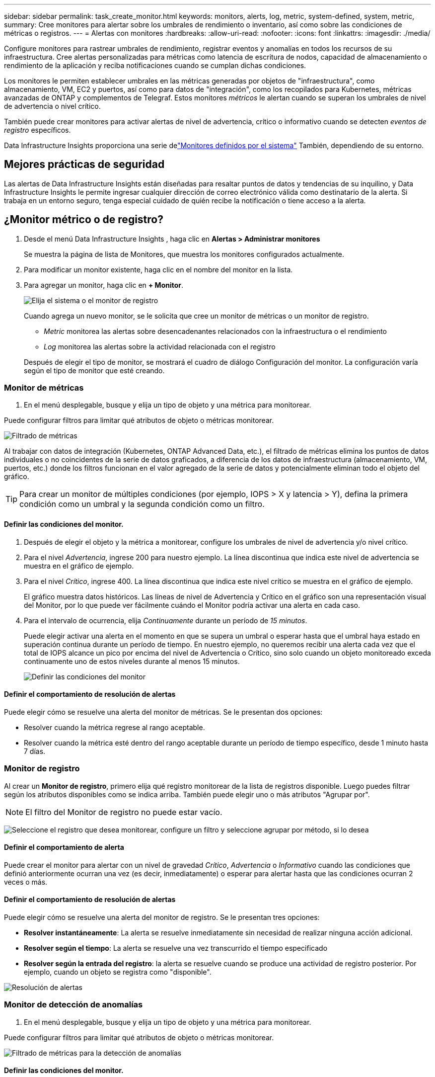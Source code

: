 ---
sidebar: sidebar 
permalink: task_create_monitor.html 
keywords: monitors, alerts, log, metric, system-defined, system, metric, 
summary: Cree monitores para alertar sobre los umbrales de rendimiento o inventario, así como sobre las condiciones de métricas o registros. 
---
= Alertas con monitores
:hardbreaks:
:allow-uri-read: 
:nofooter: 
:icons: font
:linkattrs: 
:imagesdir: ./media/


[role="lead"]
Configure monitores para rastrear umbrales de rendimiento, registrar eventos y anomalías en todos los recursos de su infraestructura. Cree alertas personalizadas para métricas como latencia de escritura de nodos, capacidad de almacenamiento o rendimiento de la aplicación y reciba notificaciones cuando se cumplan dichas condiciones.

Los monitores le permiten establecer umbrales en las métricas generadas por objetos de "infraestructura", como almacenamiento, VM, EC2 y puertos, así como para datos de "integración", como los recopilados para Kubernetes, métricas avanzadas de ONTAP y complementos de Telegraf.  Estos monitores _métricos_ le alertan cuando se superan los umbrales de nivel de advertencia o nivel crítico.

También puede crear monitores para activar alertas de nivel de advertencia, crítico o informativo cuando se detecten _eventos de registro_ específicos.

Data Infrastructure Insights proporciona una serie delink:task_system_monitors.html["Monitores definidos por el sistema"] También, dependiendo de su entorno.



== Mejores prácticas de seguridad

Las alertas de Data Infrastructure Insights están diseñadas para resaltar puntos de datos y tendencias de su inquilino, y Data Infrastructure Insights le permite ingresar cualquier dirección de correo electrónico válida como destinatario de la alerta.  Si trabaja en un entorno seguro, tenga especial cuidado de quién recibe la notificación o tiene acceso a la alerta.



== ¿Monitor métrico o de registro?

. Desde el menú Data Infrastructure Insights , haga clic en *Alertas > Administrar monitores*
+
Se muestra la página de lista de Monitores, que muestra los monitores configurados actualmente.

. Para modificar un monitor existente, haga clic en el nombre del monitor en la lista.
. Para agregar un monitor, haga clic en *+ Monitor*.
+
image:Monitor_log_or_metric.png["Elija el sistema o el monitor de registro"]

+
Cuando agrega un nuevo monitor, se le solicita que cree un monitor de métricas o un monitor de registro.

+
** _Metric_ monitorea las alertas sobre desencadenantes relacionados con la infraestructura o el rendimiento
** _Log_ monitorea las alertas sobre la actividad relacionada con el registro


+
Después de elegir el tipo de monitor, se mostrará el cuadro de diálogo Configuración del monitor.  La configuración varía según el tipo de monitor que esté creando.





=== Monitor de métricas

. En el menú desplegable, busque y elija un tipo de objeto y una métrica para monitorear.


Puede configurar filtros para limitar qué atributos de objeto o métricas monitorear.

image:MonitorMetricFilter.png["Filtrado de métricas"]

Al trabajar con datos de integración (Kubernetes, ONTAP Advanced Data, etc.), el filtrado de métricas elimina los puntos de datos individuales o no coincidentes de la serie de datos graficados, a diferencia de los datos de infraestructura (almacenamiento, VM, puertos, etc.) donde los filtros funcionan en el valor agregado de la serie de datos y potencialmente eliminan todo el objeto del gráfico.


TIP: Para crear un monitor de múltiples condiciones (por ejemplo, IOPS > X y latencia > Y), defina la primera condición como un umbral y la segunda condición como un filtro.



==== Definir las condiciones del monitor.

. Después de elegir el objeto y la métrica a monitorear, configure los umbrales de nivel de advertencia y/o nivel crítico.
. Para el nivel _Advertencia_, ingrese 200 para nuestro ejemplo.  La línea discontinua que indica este nivel de advertencia se muestra en el gráfico de ejemplo.
. Para el nivel _Crítico_, ingrese 400.  La línea discontinua que indica este nivel crítico se muestra en el gráfico de ejemplo.
+
El gráfico muestra datos históricos.  Las líneas de nivel de Advertencia y Crítico en el gráfico son una representación visual del Monitor, por lo que puede ver fácilmente cuándo el Monitor podría activar una alerta en cada caso.

. Para el intervalo de ocurrencia, elija _Continuamente_ durante un período de _15 minutos_.
+
Puede elegir activar una alerta en el momento en que se supera un umbral o esperar hasta que el umbral haya estado en superación continua durante un período de tiempo.  En nuestro ejemplo, no queremos recibir una alerta cada vez que el total de IOPS alcance un pico por encima del nivel de Advertencia o Crítico, sino solo cuando un objeto monitoreado exceda continuamente uno de estos niveles durante al menos 15 minutos.

+
image:Monitor_metric_conditions.png["Definir las condiciones del monitor"]





==== Definir el comportamiento de resolución de alertas

Puede elegir cómo se resuelve una alerta del monitor de métricas.  Se le presentan dos opciones:

* Resolver cuando la métrica regrese al rango aceptable.
* Resolver cuando la métrica esté dentro del rango aceptable durante un período de tiempo específico, desde 1 minuto hasta 7 días.




=== Monitor de registro

Al crear un *Monitor de registro*, primero elija qué registro monitorear de la lista de registros disponible.  Luego puedes filtrar según los atributos disponibles como se indica arriba.  También puede elegir uno o más atributos "Agrupar por".


NOTE: El filtro del Monitor de registro no puede estar vacío.

image:Monitor_Group_By_Example.png["Seleccione el registro que desea monitorear, configure un filtro y seleccione agrupar por método, si lo desea"]



==== Definir el comportamiento de alerta

Puede crear el monitor para alertar con un nivel de gravedad _Crítico_, _Advertencia_ o _Informativo_ cuando las condiciones que definió anteriormente ocurran una vez (es decir, inmediatamente) o esperar para alertar hasta que las condiciones ocurran 2 veces o más.



==== Definir el comportamiento de resolución de alertas

Puede elegir cómo se resuelve una alerta del monitor de registro.  Se le presentan tres opciones:

* *Resolver instantáneamente*: La alerta se resuelve inmediatamente sin necesidad de realizar ninguna acción adicional.
* *Resolver según el tiempo*: La alerta se resuelve una vez transcurrido el tiempo especificado
* *Resolver según la entrada del registro*: la alerta se resuelve cuando se produce una actividad de registro posterior.  Por ejemplo, cuando un objeto se registra como "disponible".


image:Monitor_log_monitor_resolution.png["Resolución de alertas"]



=== Monitor de detección de anomalías

. En el menú desplegable, busque y elija un tipo de objeto y una métrica para monitorear.


Puede configurar filtros para limitar qué atributos de objeto o métricas monitorear.

image:AnomalyDetectionMonitorMetricChoosing.png["Filtrado de métricas para la detección de anomalías"]



==== Definir las condiciones del monitor.

. Después de elegir el objeto y la métrica a monitorear, establezca las condiciones bajo las cuales se detecta una anomalía.
+
** Elija si desea detectar una anomalía cuando la métrica elegida *sube por encima* de los límites previstos, *cae por debajo* de esos límites, o *sube por encima o cae por debajo* de los límites.
** Establezca la *sensibilidad* de detección.  *Bajo* (se detectan menos anomalías), *Medio* o *Alto* (se detectan más anomalías).
** Configure las alertas para que sean *Advertencia* o *Crítica*.
** Si lo desea, puede optar por reducir el ruido, ignorando las anomalías cuando la métrica elegida esté por debajo de un umbral que usted establezca.




image:AnomalyDetectionMonitorDefineConditions.png["Definición de las condiciones para activar la detección de anomalías"]



=== Seleccione el tipo de notificación y los destinatarios

En la sección _Configurar notificaciones del equipo_, puede elegir si desea alertar a su equipo por correo electrónico o webhook.

image:Webhook_Choose_Monitor_Notification.png["Elija el método de alerta"]

*Alerta por correo electrónico:*

Especifique los destinatarios de correo electrónico para las notificaciones de alerta.  Si lo desea, puede elegir diferentes destinatarios para las advertencias o alertas críticas.

image:email_monitor_alerts.png["Destinatarios de alertas por correo electrónico"]

*Alerta vía Webhook:*

Especifique los webhooks para las notificaciones de alerta.  Si lo desea, puede elegir diferentes webhooks para advertencias o alertas críticas.

image:Webhook_Monitor_Notifications.png["Alertas de webhook"]


NOTE: Las notificaciones del recopilador de datos de ONTAP tienen prioridad sobre cualquier notificación de monitor específica que sea relevante para el clúster/recopilador de datos.  La lista de destinatarios que configure para el propio recopilador de datos recibirá las alertas del recopilador de datos.  Si no hay alertas de recopilador de datos activas, se enviarán alertas generadas por el monitor a destinatarios específicos del monitor.



=== Establecer acciones correctivas o información adicional

Puede agregar una descripción opcional, así como información adicional y/o acciones correctivas completando la sección *Agregar una descripción de alerta*.  La descripción puede tener hasta 1024 caracteres y se enviará con la alerta.  El campo de información/acción correctiva puede tener hasta 67 000 caracteres y se mostrará en la sección de resumen de la página de destino de la alerta.

En estos campos puede proporcionar notas, enlaces o pasos a seguir para corregir o abordar la alerta.

Puede agregar cualquier atributo de objeto (por ejemplo, nombre de almacenamiento) como parámetro a una descripción de alerta.  Por ejemplo, puede establecer parámetros para el nombre del volumen y el nombre del almacenamiento en una descripción como: "Alta latencia para volumen: _%%relatedObject.volume.name%%_, Almacenamiento: _%%relatedObject.storage.name%%_".

image:Monitors_Alert_Description.png["Acciones correctivas de alerta y descripción"]



=== Guarde su monitor

. Si lo desea, puede agregar una descripción del monitor.
. Dale al Monitor un nombre significativo y haz clic en *Guardar*.
+
Su nuevo monitor se agregará a la lista de monitores activos.





== Lista de monitores

La página Monitor enumera los monitores configurados actualmente y muestra lo siguiente:

* Nombre del monitor
* Estado
* Objeto/métrica que se está monitoreando
* Condiciones del Monitor


Puede optar por pausar temporalmente la monitorización de un tipo de objeto haciendo clic en el menú a la derecha del monitor y seleccionando *Pausa*.  Cuando esté listo para reanudar el monitoreo, haga clic en *Reanudar*.

Puede copiar un monitor seleccionando *Duplicar* en el menú.  Luego puede modificar el nuevo monitor y cambiar el objeto/métrica, el filtro, las condiciones, los destinatarios del correo electrónico, etc.

Si ya no necesita un monitor, puede eliminarlo seleccionando *Eliminar* en el menú.



== Grupos de monitores

La agrupación le permite ver y administrar monitores relacionados.  Por ejemplo, puede tener un grupo de monitores dedicado al almacenamiento en su inquilino o monitores relevantes para una determinada lista de destinatarios.

image:Monitors_GroupList.png["Agrupación de monitores"]

Se muestran los siguientes grupos de monitores.  La cantidad de monitores contenidos en un grupo se muestra junto al nombre del grupo.

* *Todos los monitores* enumera todos los monitores.
* *Monitores personalizados* enumera todos los monitores creados por el usuario.
* *Monitores suspendidos* enumerará todos los monitores del sistema que hayan sido suspendidos por Data Infrastructure Insights.
* Data Infrastructure Insights también mostrará una serie de *Grupos de monitorización del sistema*, que enumerarán uno o más grupos delink:task_system_monitors.html["monitores definidos por el sistema"] , incluidos monitores de infraestructura y carga de trabajo de ONTAP .



NOTE: Los monitores personalizados se pueden pausar, reanudar, eliminar o mover a otro grupo.  Los monitores definidos por el sistema se pueden pausar y reanudar, pero no se pueden eliminar ni mover.



=== Monitores suspendidos

Este grupo solo se mostrará si Data Infrastructure Insights ha suspendido uno o más monitores.  Un monitor puede suspenderse si genera alertas excesivas o continuas.  Si el monitor es un monitor personalizado, modifique las condiciones para evitar la alerta continua y luego reanude el monitoreo.  El monitor se eliminará del grupo Monitores suspendidos cuando se resuelva el problema que causó la suspensión.



=== Monitores definidos por el sistema

Estos grupos mostrarán los monitores proporcionados por Data Infrastructure Insights, siempre que su entorno contenga los dispositivos y/o la disponibilidad de registros requeridos por los monitores.

Los monitores definidos por el sistema no se pueden modificar, mover a otro grupo ni eliminar.  Sin embargo, puede duplicar un monitor del sistema y modificar o mover el duplicado.

Los monitores del sistema pueden incluir monitores para la infraestructura de ONTAP (almacenamiento, volumen, etc.) o cargas de trabajo (es decir, monitores de registro) u otros grupos.  NetApp evalúa constantemente las necesidades de los clientes y la funcionalidad del producto, y actualizará o agregará monitores y grupos del sistema según sea necesario.



=== Grupos de monitores personalizados

Puede crear sus propios grupos para contener monitores según sus necesidades.  Por ejemplo, es posible que desee un grupo para todos los monitores relacionados con el almacenamiento.

Para crear un nuevo grupo de monitores personalizado, haga clic en el botón *"+" Crear nuevo grupo de monitores*.  Ingrese un nombre para el grupo y haga clic en *Crear grupo*.  Se crea un grupo vacío con ese nombre.

Para agregar monitores al grupo, vaya al grupo _Todos los monitores_ (recomendado) y realice una de las siguientes acciones:

* Para agregar un solo monitor, haga clic en el menú a la derecha del monitor y seleccione _Agregar al grupo_.  Seleccione el grupo al que desea agregar el monitor.
* Haga clic en el nombre del monitor para abrir la vista de edición del monitor y seleccione un grupo en la sección _Asociar a un grupo de monitores_.
+
image:Monitors_AssociateToGroup.png["Asociarse al grupo"]



Elimine monitores haciendo clic en un grupo y seleccionando _Eliminar del grupo_ en el menú.  No se pueden eliminar monitores del grupo _Todos los monitores_ o _Monitores personalizados_.  Para eliminar un monitor de estos grupos, debes eliminar el monitor en sí.


NOTE: Quitar un monitor de un grupo no elimina el monitor de Data Infrastructure Insights.  Para eliminar completamente un monitor, selecciónelo y haga clic en _Eliminar_.  Esto también lo elimina del grupo al que pertenecía y ya no está disponible para ningún usuario.

También puede mover un monitor a un grupo diferente de la misma manera, seleccionando _Mover a grupo_.

Para pausar o reanudar todos los monitores de un grupo a la vez, seleccione el menú del grupo y haga clic en _Pausar_ o _Reanudar_.

Utilice el mismo menú para cambiar el nombre o eliminar un grupo.  Eliminar un grupo no elimina los monitores de Data Infrastructure Insights; siguen estando disponibles en _Todos los monitores_.

image:Monitors_PauseGroup.png["Pausar un grupo"]



== Monitores definidos por el sistema

Data Infrastructure Insights incluye una serie de monitores definidos por el sistema tanto para métricas como para registros.  Los monitores del sistema disponibles dependen de los recopiladores de datos presentes en su inquilino.  Debido a eso, los monitores disponibles en Data Infrastructure Insights pueden cambiar a medida que se agregan recopiladores de datos o se modifican sus configuraciones.

Ver ellink:task_system_monitors.html["Monitores definidos por el sistema"] Página para obtener descripciones de los monitores incluidos con Data Infrastructure Insights.



=== Más información

* link:task_view_and_manage_alerts.html["Visualización y desestimación de alertas"]

